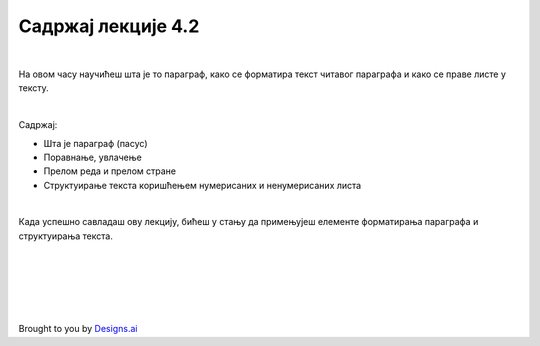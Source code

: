 Садржај лекције 4.2
===================

|

На овом часу научићеш шта је то параграф, како се форматира текст читавог параграфа и како се праве листе у тексту.

|

Садржај:

- Шта је параграф (пасус)

- Поравнање, увлачење

- Прелом реда и прелом стране

- Структуирање текста коришћењем нумерисаних и ненумерисаних листа

|

Када успешно савладаш ову лекцију, бићеш у стању да примењујеш елементе форматирања параграфа и структуирања текста.


.. image:: ../../_images/w2.-List-is-Empty.png
   :width: 300px   
   :align: center


|
|
|
|
|


Brought to you by `Designs.ai <https://>`_